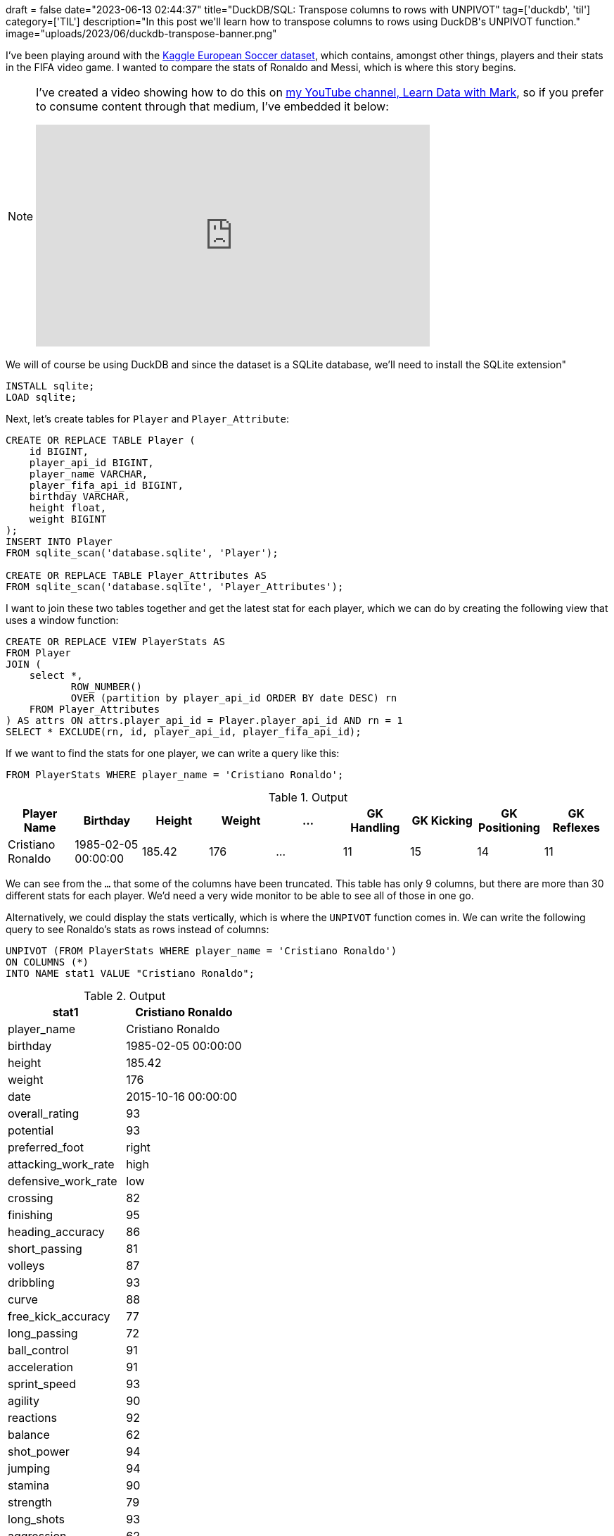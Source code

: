 +++
draft = false
date="2023-06-13 02:44:37"
title="DuckDB/SQL: Transpose columns to rows with UNPIVOT"
tag=['duckdb', 'til']
category=['TIL']
description="In this post we'll learn how to transpose columns to rows using DuckDB's UNPIVOT function."
image="uploads/2023/06/duckdb-transpose-banner.png"
+++

:icons: font

I've been playing around with the https://www.kaggle.com/datasets/hugomathien/soccer[Kaggle European Soccer dataset^], which contains, amongst other things, players and their stats in the FIFA video game.
I wanted to compare the stats of Ronaldo and Messi, which is where this story begins.

[NOTE]
====
I've created a video showing how to do this on https://www.youtube.com/@learndatawithmark[my YouTube channel, Learn Data with Mark^], so if you prefer to consume content through that medium, I've embedded it below:

++++
<iframe width="560" height="315" src="https://www.youtube.com/embed/zhVSXLzy8EY" title="YouTube video player" frameborder="0" allow="accelerometer; autoplay; clipboard-write; encrypted-media; gyroscope; picture-in-picture; web-share" allowfullscreen></iframe>
++++
====



We will of course be using DuckDB and since the dataset is a SQLite database, we'll need to install the SQLite extension"

[source, sql]
----
INSTALL sqlite;
LOAD sqlite;
----

Next, let's create tables for `Player` and `Player_Attribute`:

[source, sql]
----
CREATE OR REPLACE TABLE Player (
    id BIGINT,
    player_api_id BIGINT,
    player_name VARCHAR,
    player_fifa_api_id BIGINT,
    birthday VARCHAR,
    height float,
    weight BIGINT
);
INSERT INTO Player
FROM sqlite_scan('database.sqlite', 'Player');

CREATE OR REPLACE TABLE Player_Attributes AS
FROM sqlite_scan('database.sqlite', 'Player_Attributes');
----

I want to join these two tables together and get the latest stat for each player, which we can do by creating the following view that uses a window function:

[source, sql]
----
CREATE OR REPLACE VIEW PlayerStats AS 
FROM Player
JOIN (
    select *, 
           ROW_NUMBER() 
           OVER (partition by player_api_id ORDER BY date DESC) rn
    FROM Player_Attributes
) AS attrs ON attrs.player_api_id = Player.player_api_id AND rn = 1
SELECT * EXCLUDE(rn, id, player_api_id, player_fifa_api_id);
----

If we want to find the stats for one player, we can write a query like this:

[source, sql]
----
FROM PlayerStats WHERE player_name = 'Cristiano Ronaldo';
----

.Output
[options="header"]
|===
|Player Name |Birthday |Height |Weight |... |GK Handling |GK Kicking |GK Positioning |GK Reflexes
|Cristiano Ronaldo |1985-02-05 00:00:00 |185.42 |176 |... |11 |15 |14 |11
|===

We can see from the `...` that some of the columns have been truncated. 
This table has only 9 columns, but there are more than 30 different stats for each player.
We'd need a very wide monitor to be able to see all of those in one go.

Alternatively, we could display the stats vertically, which is where the `UNPIVOT` function comes in.
We can write the following query to see Ronaldo's stats as rows instead of columns:

[source, sql]
----
UNPIVOT (FROM PlayerStats WHERE player_name = 'Cristiano Ronaldo')
ON COLUMNS (*)
INTO NAME stat1 VALUE "Cristiano Ronaldo";
----

.Output
[options="header"]
|==========================================
| stat1               | Cristiano Ronaldo  
| player_name         | Cristiano Ronaldo  
| birthday            | 1985-02-05 00:00:00
| height              | 185.42             
| weight              | 176                
| date                | 2015-10-16 00:00:00
| overall_rating      | 93                 
| potential           | 93                 
| preferred_foot      | right              
| attacking_work_rate | high               
| defensive_work_rate | low                
| crossing            | 82                 
| finishing           | 95                 
| heading_accuracy    | 86                 
| short_passing       | 81                 
| volleys             | 87                 
| dribbling           | 93                 
| curve               | 88                 
| free_kick_accuracy  | 77                 
| long_passing        | 72                 
| ball_control        | 91                 
| acceleration        | 91                 
| sprint_speed        | 93                 
| agility             | 90                 
| reactions           | 92                 
| balance             | 62                 
| shot_power          | 94                 
| jumping             | 94                 
| stamina             | 90                 
| strength            | 79                 
| long_shots          | 93                 
| aggression          | 62                 
| interceptions       | 29                 
| positioning         | 93                 
| vision              | 81                 
| penalties           | 85                 
| marking             | 22                 
| standing_tackle     | 31                 
| sliding_tackle      | 23                 
| gk_diving           | 7                  
| gk_handling         | 11                 
| gk_kicking          | 15                 
| gk_positioning      | 14                 
| gk_reflexes         | 11                 
|==========================================

That's much easier to read.
And if we want to compare Ronaldo's stats against another play, say, Lionel Messi, we can JOIN `UNPIVOT` clauses together:

[source, sql]
----
FROM (
    UNPIVOT (FROM PlayerStats WHERE player_name = 'Cristiano Ronaldo')
    ON COLUMNS (*)
    INTO NAME stat1 VALUE "Cristiano Ronaldo"
) p1
JOIN (
    UNPIVOT (FROM PlayerStats WHERE player_name = 'Lionel Messi')
    ON COLUMNS (*)
    INTO NAME stat2 VALUE "Lionel Messi"
) p2 ON p1.stat1 = p2.stat2
SELECT stat1 AS stat, * EXCLUDE(stat1, stat2);
----

.Output
[options="header"]
|================================================================
| stat                | Cristiano Ronaldo   | Lionel Messi       
| player_name         | Cristiano Ronaldo   | Lionel Messi       
| birthday            | 1985-02-05 00:00:00 | 1987-06-24 00:00:00
| height              | 185.42              | 170.18             
| weight              | 176                 | 159                
| date                | 2015-10-16 00:00:00 | 2015-12-17 00:00:00
| overall_rating      | 93                  | 94                 
| potential           | 93                  | 94                 
| preferred_foot      | right               | left               
| attacking_work_rate | high                | medium             
| defensive_work_rate | low                 | low                
| crossing            | 82                  | 80                 
| finishing           | 95                  | 93                 
| heading_accuracy    | 86                  | 71                 
| short_passing       | 81                  | 88                 
| volleys             | 87                  | 85                 
| dribbling           | 93                  | 96                 
| curve               | 88                  | 89                 
| free_kick_accuracy  | 77                  | 90                 
| ball_control        | 91                  | 96                 
| acceleration        | 91                  | 95                 
| sprint_speed        | 93                  | 90                 
| agility             | 90                  | 92                 
| reactions           | 92                  | 92                 
| balance             | 62                  | 95                 
| shot_power          | 94                  | 80                 
| jumping             | 94                  | 68                 
| stamina             | 90                  | 75                 
| strength            | 79                  | 59                 
| long_shots          | 93                  | 88                 
| aggression          | 62                  | 48                 
| interceptions       | 29                  | 22                 
| positioning         | 93                  | 90                 
| vision              | 81                  | 90                 
| penalties           | 85                  | 74                 
| marking             | 22                  | 13                 
| standing_tackle     | 31                  | 23                 
| sliding_tackle      | 23                  | 21                 
| gk_diving           | 7                   | 6                  
| gk_handling         | 11                  | 11                 
| gk_kicking          | 15                  | 15                 
| gk_positioning      | 14                  | 14                 
| gk_reflexes         | 11                  | 8                  
| long_passing        | 72                  | 79                 
|================================================================
